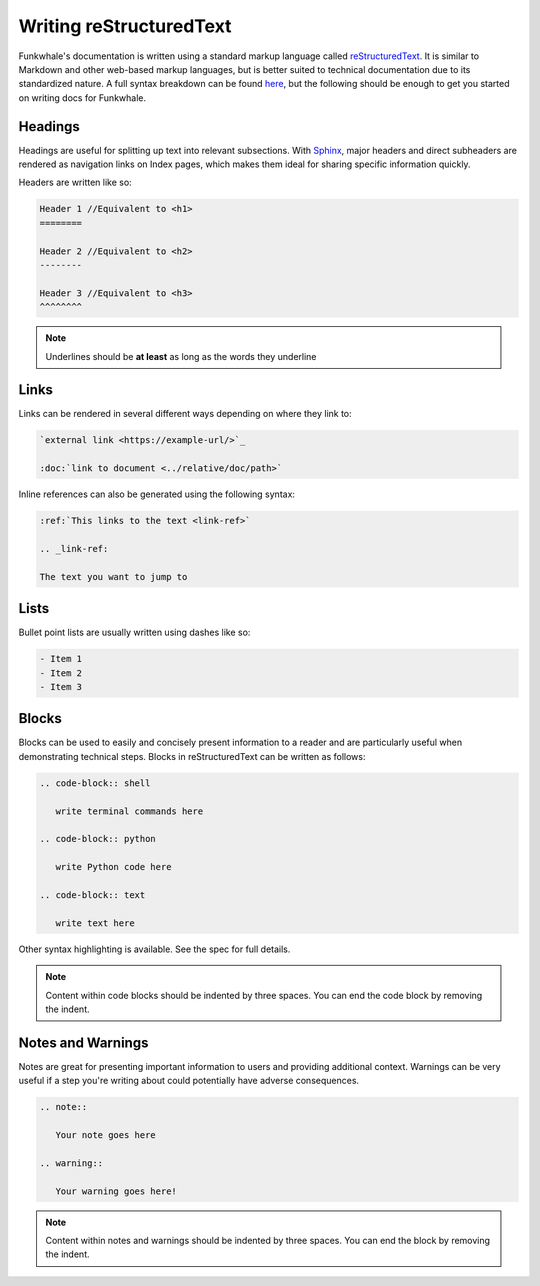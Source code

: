 Writing reStructuredText
========================

Funkwhale's documentation is written using a standard markup language called
`reStructuredText <http://docutils.sourceforge.net/rst.html>`_. It is similar to Markdown
and other web-based markup languages, but is better suited to technical documentation
due to its standardized nature. A full syntax breakdown can be found `here <http://docutils.sourceforge.net/docs/ref/rst/restructuredtext.html>`_,
but the following should be enough to get you started on writing docs for Funkwhale.

Headings
--------

Headings are useful for splitting up text into relevant subsections. With `Sphinx <http://www.sphinx-doc.org/>`_,
major headers and direct subheaders are rendered as navigation links on Index pages, which
makes them ideal for sharing specific information quickly. 

Headers are written like so:

.. code-block:: rst

   Header 1 //Equivalent to <h1>
   ========

   Header 2 //Equivalent to <h2>
   --------
   
   Header 3 //Equivalent to <h3>
   ^^^^^^^^

.. note::

   Underlines should be **at least** as long as the words they underline

Links
-----

Links can be rendered in several different ways depending on where they link to:

.. code-block:: rst

   `external link <https://example-url/>`_

   :doc:`link to document <../relative/doc/path>`

Inline references can also be generated using the following syntax:

.. code-block:: rst

   :ref:`This links to the text <link-ref>`

   .. _link-ref:

   The text you want to jump to

Lists
-----

Bullet point lists are usually written using dashes like so:

.. code-block:: rst

   - Item 1
   - Item 2
   - Item 3

Blocks
------

Blocks can be used to easily and concisely present information to a reader and are
particularly useful when demonstrating technical steps. Blocks in reStructuredText can
be written as follows:

.. code-block:: rst

   .. code-block:: shell

      write terminal commands here

   .. code-block:: python
      
      write Python code here

   .. code-block:: text

      write text here

Other syntax highlighting is available. See the spec for full details.

.. note::

   Content within code blocks should be indented by three spaces. You can end the code block by
   removing the indent.

Notes and Warnings
------------------

Notes are great for presenting important information to users and providing additional context.
Warnings can be very useful if a step you're writing about could potentially have adverse consequences.

.. code-block:: rst

   .. note::

      Your note goes here

   .. warning::

      Your warning goes here!

.. note::

   Content within notes and warnings should be indented by three spaces. You can end the block by
   removing the indent.

